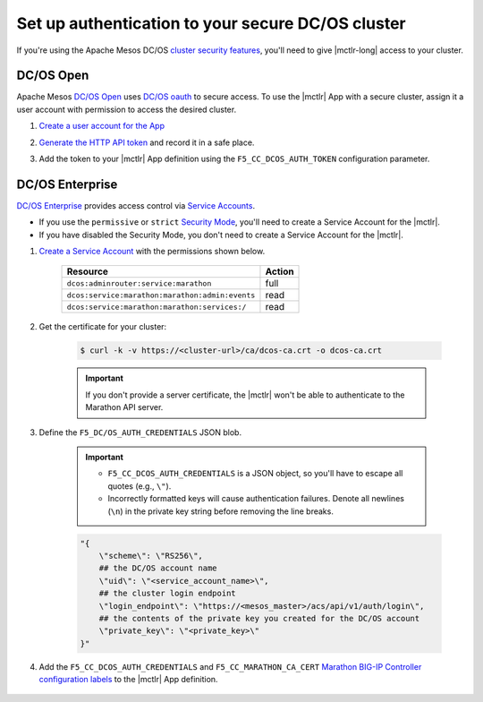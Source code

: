 .. _mesos-authentication:

Set up authentication to your secure DC/OS cluster
==================================================


If you're using the Apache Mesos DC/OS `cluster security features <https://docs.mesosphere.com/1.8/overview/features/#identity-access-mgmt>`_, you'll need to give |mctlr-long| access to your cluster.

DC/OS Open
----------

Apache Mesos `DC/OS Open <https://dcos.io/>`_ uses `DC/OS oauth <https://dcos.io/docs/1.8/administration/id-and-access-mgt/>`_ to secure access. To use the |mctlr| App with a secure cluster, assign it a user account with permission to access the desired cluster.

#. `Create a user account for the App <https://dcos.io/docs/1.8/administration/id-and-access-mgt/managing-authentication>`_

#. `Generate the HTTP API token <https://dcos.io/docs/1.8/administration/id-and-access-mgt/iam-api/>`_ and record it in a safe place.

#. Add the token to your |mctlr| App definition using the ``F5_CC_DCOS_AUTH_TOKEN`` configuration parameter.

    .. literalinclude:: /_static/config_examples/f5-marathon-bigip-ctlr-example.json
        :linenos:
        :lines: 1-18, 22-26
        :emphasize-lines: 22-23


DC/OS Enterprise
----------------

`DC/OS Enterprise <https://docs.mesosphere.com/>`_ provides access control via `Service Accounts <https://docs.mesosphere.com/1.8/administration/id-and-access-mgt/service-auth/>`_.

- If you use the ``permissive`` or ``strict`` `Security Mode <https://docs.mesosphere.com/1.8/administration/installing/custom/configuration-parameters/#security>`_, you'll need to create a Service Account for the |mctlr|.
- If you have disabled the Security Mode, you don't need to create a Service Account for the |mctlr|.

#. `Create a Service Account <https://docs.mesosphere.com/1.8/administration/id-and-access-mgt/service-auth/custom-service-auth>`_ with the permissions shown below.

    ================================================   =======
    Resource                                           Action
    ================================================   =======
    ``dcos:adminrouter:service:marathon``              full
    ``dcos:service:marathon:marathon:admin:events``    read
    ``dcos:service:marathon:marathon:services:/``      read
    ================================================   =======

#. Get the certificate for your cluster:

    .. code-block:: bash

       $ curl -k -v https://<cluster-url>/ca/dcos-ca.crt -o dcos-ca.crt

    .. important::

        If you don't provide a server certificate, the |mctlr| won't be able to authenticate to the Marathon API server.

#. Define the ``F5_DC/OS_AUTH_CREDENTIALS`` JSON blob.

    .. important::

        - ``F5_CC_DCOS_AUTH_CREDENTIALS`` is a JSON object, so you'll have to escape all quotes (e.g., ``\"``).
        - Incorrectly formatted keys will cause authentication failures. Denote all newlines (``\n``) in the private key string before removing the line breaks.

    .. code-block:: bash

        "{
            \"scheme\": \"RS256\",
            ## the DC/OS account name
            \"uid\": \"<service_account_name>\",
            ## the cluster login endpoint
            \"login_endpoint\": \"https://<mesos_master>/acs/api/v1/auth/login\",
            ## the contents of the private key you created for the DC/OS account
            \"private_key\": \"<private_key>\"
        }"


#. Add the ``F5_CC_DCOS_AUTH_CREDENTIALS`` and ``F5_CC_MARATHON_CA_CERT`` `Marathon BIG-IP Controller configuration labels </products/connectors/marathon-bigip-ctlr/latest/#configuration-parameters>`_ to the |mctlr| App definition.

    .. literalinclude:: /_static/config_examples/f5-marathon-bigip-ctlr-example.json
        :lines: 1-21, 24-26
        :linenos:
        :emphasize-lines: 20-21
